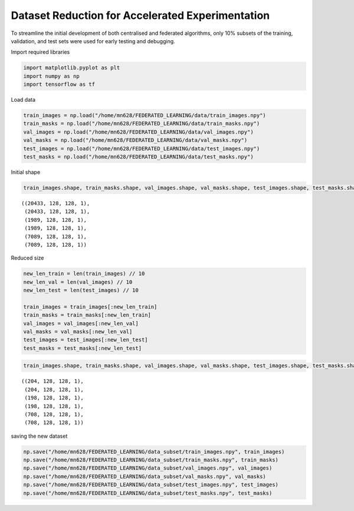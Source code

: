 Dataset Reduction for Accelerated Experimentation
=================================================

To streamline the initial development of both centralised and federated
algorithms, only 10% subsets of the training, validation, and test sets
were used for early testing and debugging.

Import required libraries

.. code:: python

    import matplotlib.pyplot as plt
    import numpy as np
    import tensorflow as tf

Load data

.. code:: python

    train_images = np.load("/home/mn628/FEDERATED_LEARNING/data/train_images.npy")
    train_masks = np.load("/home/mn628/FEDERATED_LEARNING/data/train_masks.npy")
    val_images = np.load("/home/mn628/FEDERATED_LEARNING/data/val_images.npy")
    val_masks = np.load("/home/mn628/FEDERATED_LEARNING/data/val_masks.npy")
    test_images = np.load("/home/mn628/FEDERATED_LEARNING/data/test_images.npy")
    test_masks = np.load("/home/mn628/FEDERATED_LEARNING/data/test_masks.npy")

Initial shape

.. code:: python

    train_images.shape, train_masks.shape, val_images.shape, val_masks.shape, test_images.shape, test_masks.shape



.. parsed-literal::

    ((20433, 128, 128, 1),
     (20433, 128, 128, 1),
     (1989, 128, 128, 1),
     (1989, 128, 128, 1),
     (7089, 128, 128, 1),
     (7089, 128, 128, 1))


Reduced size

.. code:: python

    new_len_train = len(train_images) // 10
    new_len_val = len(val_images) // 10
    new_len_test = len(test_images) // 10
    
    train_images = train_images[:new_len_train]
    train_masks = train_masks[:new_len_train]
    val_images = val_images[:new_len_val]
    val_masks = val_masks[:new_len_val]
    test_images = test_images[:new_len_test]
    test_masks = test_masks[:new_len_test]

.. code:: python

    train_images.shape, train_masks.shape, val_images.shape, val_masks.shape, test_images.shape, test_masks.shape



.. parsed-literal::

    ((204, 128, 128, 1),
     (204, 128, 128, 1),
     (198, 128, 128, 1),
     (198, 128, 128, 1),
     (708, 128, 128, 1),
     (708, 128, 128, 1))


saving the new dataset

.. code:: python

    np.save("/home/mn628/FEDERATED_LEARNING/data_subset/train_images.npy", train_images)
    np.save("/home/mn628/FEDERATED_LEARNING/data_subset/train_masks.npy", train_masks)
    np.save("/home/mn628/FEDERATED_LEARNING/data_subset/val_images.npy", val_images)
    np.save("/home/mn628/FEDERATED_LEARNING/data_subset/val_masks.npy", val_masks)
    np.save("/home/mn628/FEDERATED_LEARNING/data_subset/test_images.npy", test_images)
    np.save("/home/mn628/FEDERATED_LEARNING/data_subset/test_masks.npy", test_masks)

